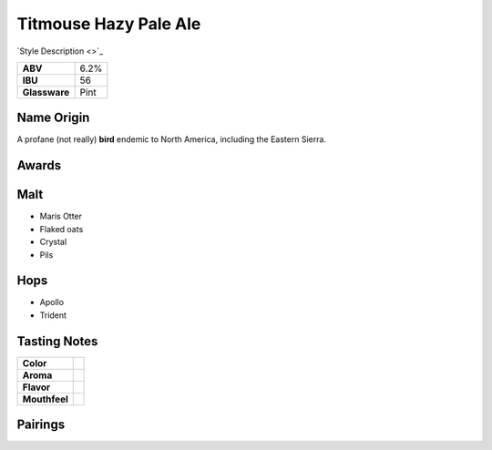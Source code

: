 ==========================
Titmouse Hazy Pale Ale
==========================

`Style Description <>`_

.. csv-table::

   "**ABV**","6.2%"
   "**IBU**","56"
   "**Glassware**","Pint"

.. figure:: /_static/beer/titmouse-pint.jpg
   :width: 300

Name Origin
~~~~~~~~~~~
A profane (not really) **bird** endemic to North America, including the Eastern Sierra.

Awards
~~~~~~

Malt
~~~~
- Maris Otter
- Flaked oats
- Crystal
- Pils

Hops
~~~~
- Apollo
- Trident

Tasting Notes
~~~~~~~~~~~~~
.. csv-table::

   "**Color**",""
   "**Aroma**",""
   "**Flavor**",""
   "**Mouthfeel**",""

Pairings
~~~~~~~~
